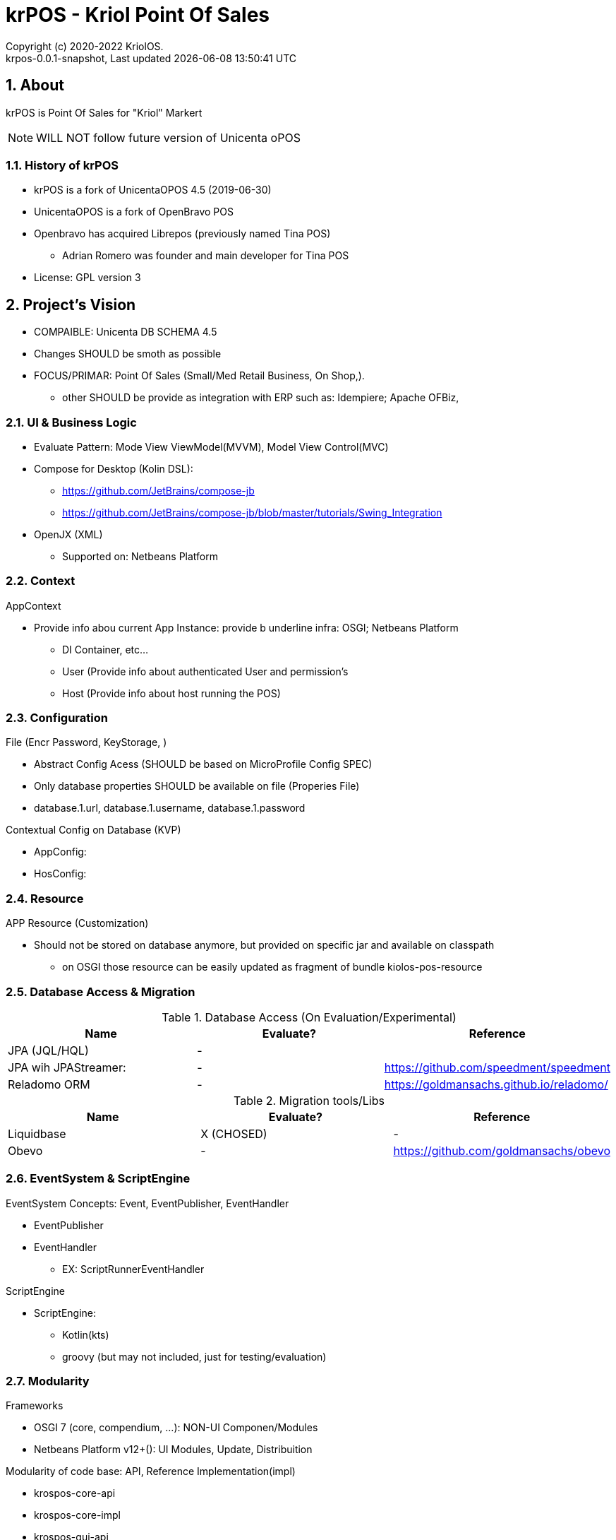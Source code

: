 // Global settings
:ascii-ids:
:encoding: UTF-8
:lang: pt_PT
:icons: font
:toc:
:toc-placement!:
:toclevels: 3
:numbered:
:stem:

ifdef::env-github[]
:imagesdir: https://raw.githubusercontent.com/poolborges/unicenta-pos/master/docs/images/
:tip-caption: :bulb:
:note-caption: :information_source:
:important-caption: :heavy_exclamation_mark:
:caution-caption: :fire:
:warning-caption: :warning:
:badges:
:doc-dir: https://github.com/poolborges/unicenta-pos/master/docs
endif::[]

[[doc]]
= krPOS - Kriol Point Of Sales
:author: Copyright (c) 2020-2022 KriolOS.
:revnumber: krpos-0.0.1-snapshot
:revdate: {last-update-label} {docdatetime}
:version-label!:


ifdef::badges[]
== Build status

image:https://github.com/poolborges/unicenta-pos/actions/workflows/build.yml/badge.svg["Build Status", link="https://github.com/poolborges/unicenta-pos/actions/workflows/build.yml"]
image:https://codecov.io/github/poolborges/unicenta-pos/coverage.svg["Code Coverage", link="https://codecov.io/gh/poolborges/unicenta-pos"]
image:https://img.shields.io/badge/License-GPLv3-blue.svg["License: GPL v3", link="https://www.gnu.org/licenses/gpl-3.0.en.html"]
image:https://badges.crowdin.net/krpos/localized.svg["Crowdin/Translation Status", link="https://crowdin.com/project/krpos"]
endif::[]

== About

krPOS is Point Of Sales for "Kriol" Markert

NOTE: WILL NOT follow future version of Unicenta oPOS

=== History of krPOS

* krPOS is a fork of UnicentaOPOS 4.5 (2019-06-30) 
* UnicentaOPOS is a fork of OpenBravo POS
* Openbravo has acquired Librepos (previously named Tina POS) 
** Adrian Romero was founder and main developer for Tina POS

* License: GPL version 3


== Project's Vision

* COMPAIBLE: Unicenta DB SCHEMA 4.5
* Changes SHOULD be smoth as possible
* FOCUS/PRIMAR: Point Of Sales (Small/Med Retail Business, On Shop,). 
** other SHOULD be provide as integration with ERP such as: Idempiere; Apache OFBiz, 

=== UI & Business Logic

* Evaluate Pattern: Mode View ViewModel(MVVM), Model View Control(MVC)
* Compose for Desktop (Kolin DSL): 
** https://github.com/JetBrains/compose-jb
** https://github.com/JetBrains/compose-jb/blob/master/tutorials/Swing_Integration
* OpenJX (XML)
** Supported on: Netbeans Platform 


=== Context

AppContext 

* Provide info abou current App Instance: provide b underline infra: OSGI; Netbeans Platform
** DI Container, etc...
** User (Provide info about authenticated User and permission's
** Host (Provide info about host running the POS)


=== Configuration 

File (Encr Password, KeyStorage, )

* Abstract Config Acess (SHOULD be based on MicroProfile Config SPEC)
* Only database properties SHOULD be available on file (Properies File)
* database.1.url, database.1.username, database.1.password

Contextual Config on Database (KVP)

* AppConfig:
* HosConfig:


=== Resource 

APP Resource (Customization)

* Should not be stored on database anymore, but provided on specific jar and available on classpath
** on OSGI those resource can be easily updated as fragment of bundle kiolos-pos-resource


=== Database Access & Migration 


.Database Access (On Evaluation/Experimental)
|====
|Name |Evaluate? |Reference

|JPA (JQL/HQL)
|-
|

|JPA wih JPAStreamer: 
|-
|https://github.com/speedment/speedment

|Reladomo ORM
|-
|https://goldmansachs.github.io/reladomo/
|====

.Migration tools/Libs
|====
|Name |Evaluate? |Reference

|Liquidbase
|X (CHOSED)
|-

|Obevo 
|-
|https://github.com/goldmansachs/obevo

|====


=== EventSystem & ScriptEngine

EventSystem Concepts: Event, EventPublisher, EventHandler

* EventPublisher
* EventHandler
** EX: ScriptRunnerEventHandler

ScriptEngine

* ScriptEngine: 
** Kotlin(kts)
** groovy (but may not included, just for testing/evaluation)

=== Modularity

Frameworks

* OSGI 7 (core, compendium, ...): NON-UI Componen/Modules
* Netbeans Platform v12+(): UI Modules, Update, Distribuition

Modularity of code base: API, Reference Implementation(impl)

* krospos-core-api
* krospos-core-impl 
* krospos-gui-api
* krospos-gui-core
* krospos-data-api
* krospos-data-impl

==== Service Provider Interface (SPI)

About Java SPI available since Java 1.5 (eg: Used in JDBC driver loading)

* META-INF/services
* https://docs.oracle.com/javase/tutorial/sound/SPI-intro.html
* https://en.wikipedia.org/wiki/Service_provider_interface

.Example of possible SPI 
|====
|ResourceLoader, ResourceProvider resource:file:// resource:db:// resource:classpath://
|PaymentGatewayProvider
|====

==== OSGI 

* Fragment for static resource customization
* capabilities and requirement
* Declarative Service (Dependency Injection)
* ConfigAdmin
* Custom Annotation
* Apache Karaf (Apache Felix)
* TornadoFX (OSGI and JavaFX)
* ...

== Docker 

.Run MySQL database for Developer Env 
----
docker run --name unicenta -p 3306:3306 -d -e MYSQL_ROOT_PASSWORD=root -e MYSQL_DATABASE=unicenta -e MYSQL_USER=unicenta -e MYSQL_PASSWORD=unicenta mysql:5.6
----

== GUI Libraries

Currently GUI is Swing based on __Netbeans GUI Designer__ which use XML to create UI and generate Swing Java code.

GUI Framework/Toolkit

* Java Swing (Migra
* Jetbrains Compose for Desktop
* Netbeans Platform 
** (Property Change Event and Listener)
** Windows System API (Behaviors: Docking; floating, moving/positioning; Persist state between restart)
** Node Explore View 
** JFXPanel (allow to use JavaFX content)
* JavaFX (Web View, 
* TornadoFX (Build on top of JavaFX, But comple
* Eclipse SWT 

Swing Libraries

* SwingX
* ... (TO BE REMOVED)

== Tools for improvemen of Code Quali


GUI Test 

** FEST (Deprecate) use AssertJ (Swing Module)

Test Coverage with

* JaCoCo coverage tool, used to measure how many lines of our code are tested.
* OpenClover (code coverage tool for Java, Groovy and AspectJ)

Static Source Code Analysis with 

* PMD
* SpotBugs (Alternative to FindBug) and Find Security Bugs

Project has strict code style guidelines with

* Checkstyle maven-checkstyle-plugin 

Scan your Dependencies for Vulnerabilities with

* OWASP Dependency Check 
*** Dependency-Check is a Software Composition Analysis (SCA) tool suite 
** https://owasp.org/www-project-dependency-check/

Performance and 
 
* SoapUI (API Testing Tooling)
* Gatlin 
* JMeter
* Locust (Python Based)

.Example use dependecies check
----
mvn org.owasp:dependency-check-maven:check -Dformat=CSV
mvn org.owasp:dependency-check-maven:aggregate -Dformat=CSV
----

.Example use JaCoCo
----
mvn clean install jacoco:prepare-agent jacoco:report
mvn clean jacoco:prepare-agent install jacoco:report
----

== Developers Mention

* @author Mikel Irurita
* @author jaroslawwozniak
* @author adrianromero (adrian)
* @author JG uniCenta (jack gerrard, jack)
* @author HS uniCenta
* @author Ryan Airey
* @author Ali Safdar and Aneeqa Baber
* @author jaroslawwozniak
* @author Luis Ig. Bacas Riveiro	lbacas@opensistemas.com
* @author Pablo J. Urbano Santos	purbano@opensistemas.com
* @author Xibergy Systems
* @author JA
* @author poolborges
* @author Teodor Danciu (teodord@users.sourceforge.net)

== Reference

* link:{doc-dir}/[App Docs]


== Screenshots 

image::krpos-screenshot.gif[]


